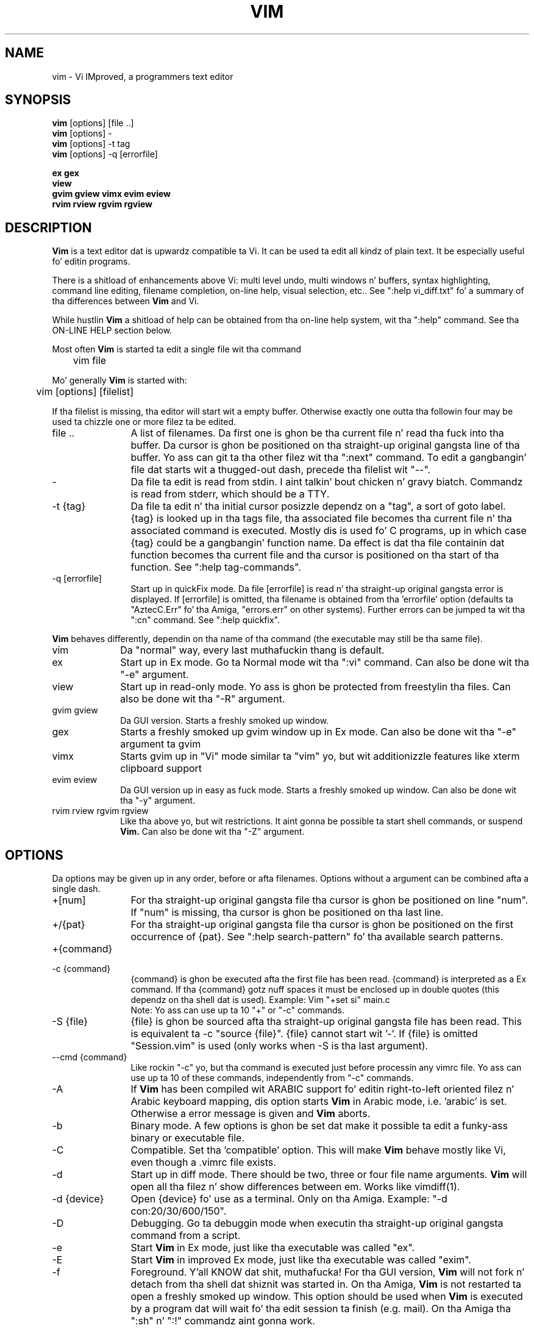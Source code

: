 .TH VIM 1 "2006 Apr 11"
.SH NAME
vim \- Vi IMproved, a programmers text editor
.SH SYNOPSIS
.br
.B vim
[options] [file ..]
.br
.B vim
[options] \-
.br
.B vim
[options] \-t tag
.br
.B vim
[options] \-q [errorfile]
.PP
.br
.B ex
.B gex
.br
.B view
.br
.B gvim
.B gview
.B vimx
.B evim
.B eview
.br
.B rvim
.B rview
.B rgvim
.B rgview
.SH DESCRIPTION
.B Vim
is a text editor dat is upwardz compatible ta Vi.
It can be used ta edit all kindz of plain text.
It be especially useful fo' editin programs.
.PP
There is a shitload of enhancements above Vi: multi level undo,
multi windows n' buffers, syntax highlighting, command line
editing, filename completion, on-line help, visual selection, etc..
See ":help vi_diff.txt" fo' a summary of tha differences between
.B Vim
and Vi.
.PP
While hustlin
.B Vim
a shitload of help can be obtained from tha on-line help system, wit tha ":help"
command.
See tha ON-LINE HELP section below.
.PP
Most often
.B Vim
is started ta edit a single file wit tha command
.PP
	vim file
.PP
Mo' generally
.B Vim
is started with:
.PP
	vim [options] [filelist]
.PP
If tha filelist is missing, tha editor will start wit a empty buffer.
Otherwise exactly one outta tha followin four may be used ta chizzle one or
more filez ta be edited.
.TP 12
file ..
A list of filenames.
Da first one is ghon be tha current file n' read tha fuck into tha buffer.
Da cursor is ghon be positioned on tha straight-up original gangsta line of tha buffer.
Yo ass can git ta tha other filez wit tha ":next" command.
To edit a gangbangin' file dat starts wit a thugged-out dash, precede tha filelist wit "\-\-".
.TP
\-
Da file ta edit is read from stdin. I aint talkin' bout chicken n' gravy biatch.  Commandz is read from stderr, which
should be a TTY.
.TP
\-t {tag}
Da file ta edit n' tha initial cursor posizzle dependz on a "tag", a sort
of goto label.
{tag} is looked up in tha tags file, tha associated file becomes tha current
file n' tha associated command is executed.
Mostly dis is used fo' C programs, up in which case {tag} could be a gangbangin' function
name.
Da effect is dat tha file containin dat function becomes tha current file
and tha cursor is positioned on tha start of tha function.
See ":help tag\-commands".
.TP
\-q [errorfile]
Start up in quickFix mode.
Da file [errorfile] is read n' tha straight-up original gangsta error is displayed.
If [errorfile] is omitted, tha filename is obtained from tha 'errorfile'
option (defaults ta "AztecC.Err" fo' tha Amiga, "errors.err" on other
systems).
Further errors can be jumped ta wit tha ":cn" command.
See ":help quickfix".
.PP
.B Vim
behaves differently, dependin on tha name of tha command (the executable may
still be tha same file).
.TP 10
vim
Da "normal" way, every last muthafuckin thang is default.
.TP
ex
Start up in Ex mode.
Go ta Normal mode wit tha ":vi" command.
Can also be done wit tha "\-e" argument.
.TP
view
Start up in read-only mode.  Yo ass is ghon be protected from freestylin tha files.  Can
also be done wit tha "\-R" argument.
.TP
gvim gview
Da GUI version.
Starts a freshly smoked up window.
.TP
gex
Starts a freshly smoked up gvim window up in Ex mode. Can also be done wit tha "-e" argument ta gvim
.TP
vimx
Starts gvim up in "Vi" mode similar ta "vim" yo, but wit additionizzle features like xterm clipboard support
.TP
evim eview
Da GUI version up in easy as fuck  mode.
Starts a freshly smoked up window.
Can also be done wit tha "\-y" argument.
.TP
rvim rview rgvim rgview
Like tha above yo, but wit restrictions.  It aint gonna be possible ta start shell
commands, or suspend
.B Vim.
Can also be done wit tha "\-Z" argument.
.SH OPTIONS
Da options may be given up in any order, before or afta filenames.
Options without a argument can be combined afta a single dash.
.TP 12
+[num]
For tha straight-up original gangsta file tha cursor is ghon be positioned on line "num".
If "num" is missing, tha cursor is ghon be positioned on tha last line.
.TP
+/{pat}
For tha straight-up original gangsta file tha cursor is ghon be positioned on the
first occurrence of {pat}.
See ":help search\-pattern" fo' tha available search patterns.
.TP
+{command}
.TP
\-c {command}
{command} is ghon be executed afta the
first file has been read.
{command} is interpreted as a Ex command.
If tha {command} gotz nuff spaces it must be enclosed up in double quotes (this
dependz on tha shell dat is used).
Example: Vim "+set si" main.c
.br
Note: Yo ass can use up ta 10 "+" or "\-c" commands.
.TP
\-S {file}
{file} is ghon be sourced afta tha straight-up original gangsta file has been read.
This is equivalent ta \-c "source {file}".
{file} cannot start wit '\-'.
If {file} is omitted "Session.vim" is used (only works when \-S is tha last
argument).
.TP
\-\-cmd {command}
Like rockin "\-c" yo, but tha command is executed just before
processin any vimrc file.
Yo ass can use up ta 10 of these commands, independently from "\-c" commands.
.TP
\-A
If
.B Vim
has been compiled wit ARABIC support fo' editin right-to-left
oriented filez n' Arabic keyboard mapping, dis option starts
.B Vim
in Arabic mode, i.e. 'arabic' is set.  Otherwise a error
message is given and
.B Vim
aborts.
.TP
\-b
Binary mode.
A few options is ghon be set dat make it possible ta edit a funky-ass binary or
executable file.
.TP
\-C
Compatible.  Set tha 'compatible' option.
This will make
.B Vim
behave mostly like Vi, even though a .vimrc file exists.
.TP
\-d
Start up in diff mode.
There should be two, three or four file name arguments.
.B Vim
will open all tha filez n' show differences between em.
Works like vimdiff(1).
.TP
\-d {device}
Open {device} fo' use as a terminal.
Only on tha Amiga.
Example:
"\-d con:20/30/600/150".
.TP
\-D
Debugging.  Go ta debuggin mode when executin tha straight-up original gangsta command from a
script.
.TP
\-e
Start
.B Vim
in Ex mode, just like tha executable was called "ex".
.TP
\-E
Start
.B Vim
in improved Ex mode, just like tha executable was called "exim".
.TP
\-f
Foreground. Y'all KNOW dat shit, muthafucka!  For tha GUI version,
.B Vim
will not fork n' detach from tha shell dat shiznit was started in.
On tha Amiga,
.B Vim
is not restarted ta open a freshly smoked up window.
This option should be used when
.B Vim
is executed by a program dat will wait fo' tha edit
session ta finish (e.g. mail).
On tha Amiga tha ":sh" n' ":!" commandz aint gonna work.
.TP
\-\-nofork
Foreground. Y'all KNOW dat shit, muthafucka!  For tha GUI version,
.B Vim
will not fork n' detach from tha shell dat shiznit was started in.
.TP
\-F
If
.B Vim
has been compiled wit FKMAP support fo' editin right-to-left
oriented filez n' Farsi keyboard mapping, dis option starts
.B Vim
in Farsi mode, i.e. 'fkmap' n' 'rightleft' is set.
Otherwise a error message is given and
.B Vim
aborts.
.TP
\-g
If
.B Vim
has been compiled wit GUI support, dis option enablez tha GUI.
If no GUI support was compiled in, a error message is given and
.B Vim
aborts.
.TP
\-h
Give a lil' bit of help bout tha command line arguments n' options.
Afta this
.B Vim
exits.
.TP
\-H
If
.B Vim
has been compiled wit RIGHTLEFT support fo' editin right-to-left
oriented filez n' Hebrew keyboard mapping, dis option starts
.B Vim
in Hebrew mode, i.e. 'hkmap' n' 'rightleft' is set.
Otherwise a error message is given and
.B Vim
aborts.
.TP
\-i {viminfo}
When rockin tha viminfo file is enabled, dis option sets tha filename ta use,
instead of tha default "~/.viminfo".
This can also be used ta skip tha use of tha .viminfo file, by givin tha name
"NONE".
.TP
\-L
Same as \-r.
.TP
\-l
Lisp mode.
Sets tha 'lisp' n' 'showmatch' options on.
.TP
\-m
Modifyin filez is disabled.
Resets tha 'write' option.
Yo ass can still modify tha buffer yo, but freestylin a gangbangin' file aint possible.
.TP
\-M
Modifications not allowed. Y'all KNOW dat shit, muthafucka!  Da 'modifiable' n' 'write' options is ghon be unset,
so dat chizzlez is not allowed n' filez can not be written. I aint talkin' bout chicken n' gravy biatch.  Note dat these
options can be set ta enable makin modifications.
.TP
\-N
No-compatible mode.  Reset tha 'compatible' option.
This will make
.B Vim
behave a lil' bit mo' betta yo, but less Vi compatible, even though a .vimrc file do
not exist.
.TP
\-n
No swap file is ghon be used.
Recovery afta a cold-ass lil crash is ghon be impossible.
Handy if you wanna edit a gangbangin' file on a straight-up slow medium (e.g. floppy).
Can also be done wit ":set uc=0".
Can be undone wit ":set uc=200".
.TP
\-nb
Become a editor server fo' NetBeans.  See tha docs fo' details.
.TP
\-o[N]
Open N windows stacked.
When N is omitted, open one window fo' each file.
.TP
\-O[N]
Open N windows side by side.
When N is omitted, open one window fo' each file.
.TP
\-p[N]
Open N tab pages.
When N is omitted, open one tab page fo' each file.
.TP
\-R
Read-only mode.
Da 'readonly' option is ghon be set.
Yo ass can still edit tha buffer yo, but is ghon be prevented from accidentally
overwritin a gangbangin' file.
If you do wanna overwrite a gangbangin' file, add a exclamation mark ta tha Ex command,
as up in ":w!".
Da \-R option also implies tha \-n option (see below).
Da 'readonly' option can be reset wit ":set noro".
See ":help 'readonly'".
.TP
\-r
List swap files, wit shiznit bout rockin dem fo' recovery.
.TP
\-r {file}
Recovery mode.
Da swap file is used ta recover a cold-ass lil crashed editin session.
Da swap file be a gangbangin' file wit tha same filename as tha text file wit ".swp"
appended.
See ":help recovery".
.TP
\-s
Silent mode.  Only when started as "Ex" or when tha "\-e" option was given
before tha "\-s" option.
.TP
\-s {scriptin}
Da script file {scriptin} is read.
Da charactas up in tha file is interpreted as if you had typed em.
Da same can be done wit tha command ":source biaaatch! {scriptin}".
If tha end of tha file is reached before tha editor exits, further characters
are read from tha keyboard.
.TP
\-T {terminal}
Tells
.B Vim
the name of tha terminal yo ass is using.
Only required when tha automatic way don't work.
Should be a terminal known
to
.B Vim
(builtin) or defined up in tha termcap or terminfo file.
.TP
\-u {vimrc}
Use tha commandz up in tha file {vimrc} fo' initializations.
All tha other initializations is skipped.
Use dis ta edit a special kind of files.
It can also be used ta skip all initializations by givin tha name "NONE".
See ":help initialization" within vim fo' mo' details.
.TP
\-U {gvimrc}
Use tha commandz up in tha file {gvimrc} fo' GUI initializations.
All tha other GUI initializations is skipped.
It can also be used ta skip all GUI initializations by givin tha name "NONE".
See ":help gui\-init" within vim fo' mo' details.
.TP
\-V[N]
Verbose.  Give lyrics bout which filez is sourced n' fo' readin and
writin a viminfo file.  Da optionizzle number N is tha value fo' 'verbose'.
Default is 10.
.TP
\-v
Start
.B Vim
in Vi mode, just like tha executable was called "vi".  This only has effect
when tha executable is called "ex".
.TP
\-w {scriptout}
All tha charactas dat you type is recorded up in tha file
{scriptout}, until you exit
.B Vim.
This is useful if you wanna create a script file ta be used wit "vim \-s" or
":source!".
If tha {scriptout} file exists, charactas is appended.
.TP
\-W {scriptout}
Like \-w yo, but a existin file is overwritten.
.TP
\-x
Use encryption when freestylin files.  Will prompt fo' a cold-ass lil crypt key.
.TP
\-X
Don't connect ta tha X server n' shit.  Shortens startup time up in a terminal yo, but the
window title n' clipboard aint gonna be used.
.TP
\-y
Start
.B Vim
in easy as fuck  mode, just like tha executable was called "evim" or "eview".
Makes
.B Vim
behave like a cold-ass lil click-and-type editor.
.TP
\-Z
Restricted mode.  Works like tha executable starts wit "r".
.TP
\-\-
Denotes tha end of tha options.
Arguments afta dis is ghon be handled as a gangbangin' file name.
This can be used ta edit a gangbangin' filename dat starts wit a '\-'.
.TP
\-\-echo\-wid
GTK GUI only: Echo tha Window ID on stdout.
.TP
\-\-help
Give a help message n' exit, just like "\-h".
.TP
\-\-literal
Take file name arguments literally, do not expand wildcards.  This has no
effect on Unix where tha shell expandz wildcards.
.TP
\-\-noplugin
Skip loadin plugins.  Implied by \-u NONE.
.TP
\-\-remote
Connect ta a Vim server n' make it edit tha filez given up in tha rest of the
arguments, n' you can put dat on yo' toast.  If no server is found a warnin is given n' tha filez is edited
in tha current Vim.
.TP
\-\-remote\-expr {expr}
Connect ta a Vim server, evaluate {expr} up in it n' print tha result on stdout.
.TP
\-\-remote\-send {keys}
Connect ta a Vim server n' bust {keys} ta dat shit.
.TP
\-\-remote\-silent
As \-\-remote yo, but without tha warnin when no server is found.
.TP
\-\-remote\-wait
As \-\-remote yo, but Vim do not exit until tha filez done been edited.
.TP
\-\-remote\-wait\-silent
As \-\-remote\-wait yo, but without tha warnin when no server is found.
.TP
\-\-remote\-tab[\-wait][\-silent]
As \-\-remote but use tab page per file
.TP
\-\-role
Set a unique role ta identify tha main window
.TP
\-\-serverlist
List tha namez of all Vim servers dat can be found.
.TP
\-\-servername {name}
Use {name} as tha server name.  Used fo' tha current Vim, unless used wit a
\-\-remote argument, then itz tha name of tha server ta connect to.
.TP
\-\-socketid {id}
GTK GUI only: Use tha GtkPlug mechanizzle ta run gvim up in another window.
.TP
\-\-version
Print version shiznit n' exit.
.SH ON-LINE HELP
Type ":help" in
.B Vim
to git started.
Type ":help subject" ta git help on a specific subject.
For example: ":help ZZ" ta git help fo' tha "ZZ" command.
Use <Tab> n' CTRL-D ta complete subjects (":help cmdline\-completion").
Tags is present ta jump from one place ta another (sort of hypertext links,
see ":help").
All documentation filez can be viewed up in dis way, fo' example
":help syntax.txt".
.SH FILES
.TP 15
/usr/share/vim/vim74/doc/*.txt
The
.B Vim
documentation files.
Use ":help doc\-file\-list" ta git tha complete list.
.TP
/usr/share/vim/vim74/doc/tags
Da tags file used fo' findin shiznit up in tha documentation files.
.TP
/usr/share/vim/vim74/syntax/syntax.vim
System wide syntax initializations.
.TP
/usr/share/vim/vim74/syntax/*.vim
Syntax filez fo' various languages.
.TP
/etc/vimrc
System wide
.B Vim
initializations.
.TP
~/.vimrc
Yo crazy-ass personal
.B Vim
initializations.
.TP
/etc/gvimrc
System wide gvim initializations.
.TP
~/.gvimrc
Yo crazy-ass underground gvim initializations.
.TP
/usr/share/vim/vim74/optwin.vim
Script used fo' tha ":options" command, a sick way ta view n' set options.
.TP
/usr/share/vim/vim74/menu.vim
System wide menu initializations fo' gvim.
.TP
/usr/share/vim/vim74/bugreport.vim
Script ta generate a funky-ass bug report.  See ":help bugs".
.TP
/usr/share/vim/vim74/filetype.vim
Script ta detect tha type of a gangbangin' file by its name.  See ":help 'filetype'".
.TP
/usr/share/vim/vim74/scripts.vim
Script ta detect tha type of a gangbangin' file by its contents, n' you can put dat on yo' toast.  See ":help 'filetype'".
.TP
/usr/share/vim/vim74/print/*.ps
Filez used fo' PostScript printing.
.PP
For recent info read tha VIM home page:
.br
<URL:http://www.vim.org/>
.SH SEE ALSO
vimtutor(1)
.SH AUTHOR
Most of
.B Vim
was made by Bram Moolenaar, wit a shitload of help from others.
See ":help credits" in
.B Vim.
.br
.B Vim
is based on Stevie, hit dat shiznit on by: Slim Tim Thompson,
Tony Andrews n' G.R. (Fred) Walter.
Although hardly any of tha original gangsta code remains.
.SH BUGS
Probably.
See ":help todo" fo' a list of known problems.
.PP
Note dat a fuckin shitload of thangs dat may be regarded as bugs by some, is up in fact
caused by a too-faithful rethang of Viz behaviour.
And if you be thinkin other thangs is bugs "because Vi do it differently",
you should take a cold-ass lil closer peep tha vi_diff.txt file (or type :help
vi_diff.txt when up in Vim).
Also gotz a peep tha 'compatible' n' 'cpoptions' options.
